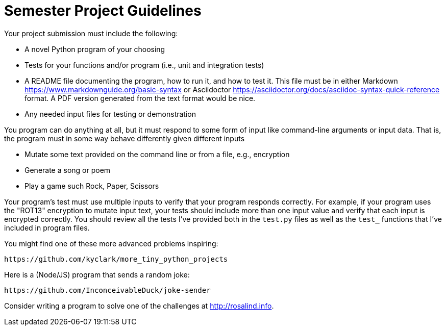 = Semester Project Guidelines

Your project submission must include the following:

* A novel Python program of your choosing
* Tests for your functions and/or program (i.e., unit and integration tests)
* A README file documenting the program, how to run it, and how to test it. This file must be in either Markdown https://www.markdownguide.org/basic-syntax or Asciidoctor https://asciidoctor.org/docs/asciidoc-syntax-quick-reference format. A PDF version generated from the text format would be nice.
* Any needed input files for testing or demonstration

You program can do anything at all, but it must respond to some form of input like command-line arguments or input data.
That is, the program must in some way behave differently given different inputs

* Mutate some text provided on the command line or from a file, e.g., encryption
* Generate a song or poem
* Play a game such Rock, Paper, Scissors

Your program's test must use multiple inputs to verify that your program responds correctly.
For example, if your program uses the "ROT13" encryption to mutate input text, your tests should include more than one input value and verify that each input is encrypted correctly.
You should review all the tests I've provided both in the `test.py` files as well as the `test_` functions that I've included in program files.

You might find one of these more advanced problems inspiring:

    https://github.com/kyclark/more_tiny_python_projects

Here is a (Node/JS) program that sends a random joke:

    https://github.com/InconceivableDuck/joke-sender

Consider writing a program to solve one of the challenges at http://rosalind.info.
